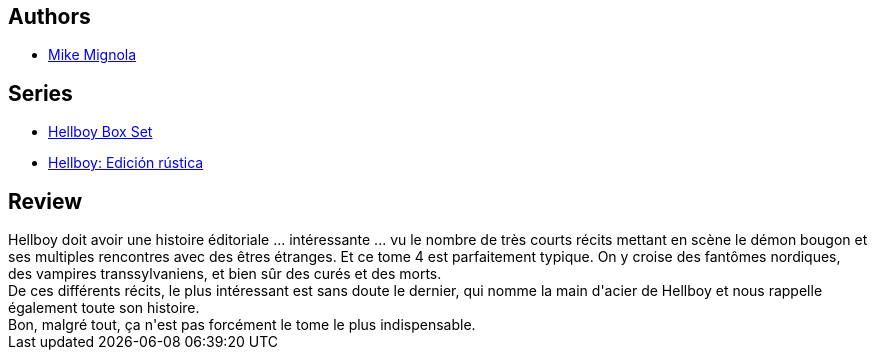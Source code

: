 :jbake-type: post
:jbake-status: published
:jbake-title: Hellboy, Tome 4:  La Main Droite De La Mort
:jbake-tags:  fantastique,_année_2011,_mois_déc.,_note_2,rayon-bd,read
:jbake-date: 2011-12-19
:jbake-depth: ../../
:jbake-uri: goodreads/books/9782840555599.adoc
:jbake-bigImage: https://i.gr-assets.com/images/S/compressed.photo.goodreads.com/books/1413137503l/2545685._SX98_.jpg
:jbake-smallImage: https://i.gr-assets.com/images/S/compressed.photo.goodreads.com/books/1413137503l/2545685._SY75_.jpg
:jbake-source: https://www.goodreads.com/book/show/2545685
:jbake-style: goodreads goodreads-book

++++
<div class="book-description">

</div>
++++


## Authors
* link:../authors/10182.html[Mike Mignola]

## Series
* link:../series/Hellboy_Box_Set.html[Hellboy Box Set]
* link:../series/Hellboy__Edicion_rustica.html[Hellboy: Edición rústica]

## Review

++++
Hellboy doit avoir une histoire éditoriale ... intéressante ... vu le nombre de très courts récits mettant en scène le démon bougon et ses multiples rencontres avec des êtres étranges. Et ce tome 4 est parfaitement typique. On y croise des fantômes nordiques, des vampires transsylvaniens, et bien sûr des curés et des morts.<br/>De ces différents récits, le plus intéressant est sans doute le dernier, qui nomme la main d'acier de Hellboy et nous rappelle également toute son histoire.<br/>Bon, malgré tout, ça n'est pas forcément le tome le plus indispensable.
++++